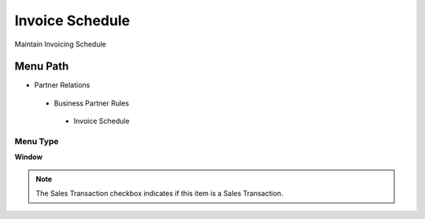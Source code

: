 
.. _functional-guide/menu/invoiceschedule:

================
Invoice Schedule
================

Maintain Invoicing Schedule

Menu Path
=========


* Partner Relations

 * Business Partner Rules

  * Invoice Schedule

Menu Type
---------
\ **Window**\ 

.. note::
    The Sales Transaction checkbox indicates if this item is a Sales Transaction.


.. seealso::
    :ref:`functional-guidewindow-invoiceschedule`
